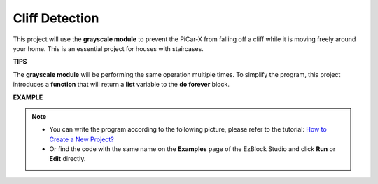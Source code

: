 Cliff Detection
===========================

This project will use the **grayscale module** to prevent the PiCar-X from falling off a cliff while it is moving freely around your home. This is an essential project for houses with staircases.

**TIPS**

.. image:: img/sp210512_164544.png

The **grayscale module** will be performing the same operation multiple times. To simplify the program, this project introduces a **function** that will return a **list** variable to the **do forever** block.

**EXAMPLE**

.. note::

    * You can write the program according to the following picture, please refer to the tutorial: `How to Create a New Project? <https://docs.sunfounder.com/projects/ezblock3/en/latest/create_new.html>`_
    * Or find the code with the same name on the **Examples** page of the EzBlock Studio and click **Run** or **Edit** directly.

.. image:: img/sp210512_164755.png

.. image:: img/sp210512_164832.png